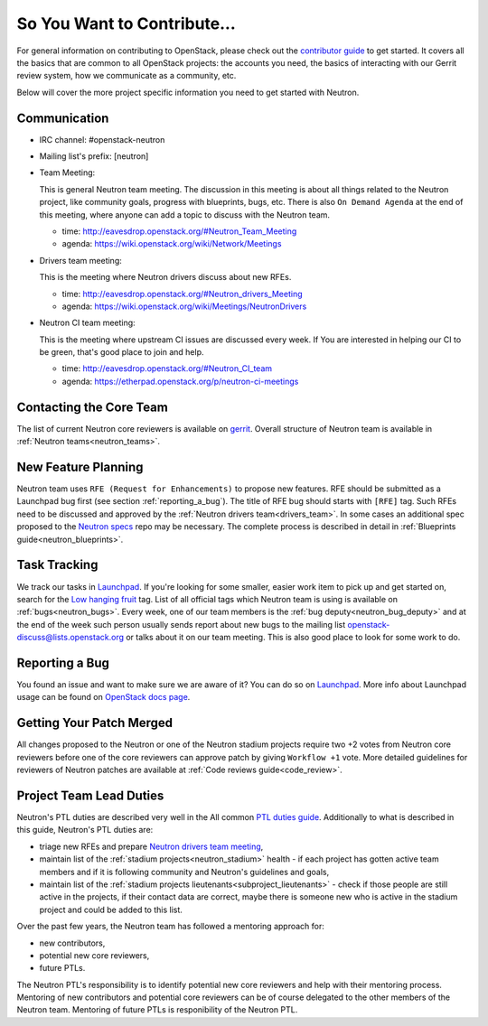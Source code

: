============================
So You Want to Contribute...
============================

For general information on contributing to OpenStack, please check out the
`contributor guide <https://docs.openstack.org/contributors/>`_ to get started.
It covers all the basics that are common to all OpenStack projects: the accounts
you need, the basics of interacting with our Gerrit review system, how we
communicate as a community, etc.

Below will cover the more project specific information you need to get started
with Neutron.

Communication
~~~~~~~~~~~~~~
.. This would be a good place to put the channel you chat in as a project; when/
   where your meeting is, the tags you prepend to your ML threads, etc.

- IRC channel: #openstack-neutron
- Mailing list's prefix: [neutron]
- Team Meeting:

  This is general Neutron team meeting. The discussion in this meeting is about
  all things related to the Neutron project, like community goals, progress with
  blueprints, bugs, etc. There is also ``On Demand Agenda`` at the end of this
  meeting, where anyone can add a topic to discuss with the Neutron team.

  - time: http://eavesdrop.openstack.org/#Neutron_Team_Meeting
  - agenda: https://wiki.openstack.org/wiki/Network/Meetings

- Drivers team meeting:

  This is the meeting where Neutron drivers discuss about new RFEs.

  - time: http://eavesdrop.openstack.org/#Neutron_drivers_Meeting
  - agenda: https://wiki.openstack.org/wiki/Meetings/NeutronDrivers

- Neutron CI team meeting:

  This is the meeting where upstream CI issues are discussed every week. If
  You are interested in helping our CI to be green, that's good place to join
  and help.

  - time: http://eavesdrop.openstack.org/#Neutron_CI_team
  - agenda: https://etherpad.openstack.org/p/neutron-ci-meetings


Contacting the Core Team
~~~~~~~~~~~~~~~~~~~~~~~~~
.. This section should list the core team, their irc nicks, emails, timezones etc. If
   all this info is maintained elsewhere (i.e. a wiki), you can link to that instead of
   enumerating everyone here.

The list of current Neutron core reviewers is available on `gerrit
<https://review.opendev.org/#/admin/groups/38,members>`_.
Overall structure of Neutron team is available in
:ref:`Neutron teams<neutron_teams>`.

New Feature Planning
~~~~~~~~~~~~~~~~~~~~
.. This section is for talking about the process to get a new feature in. Some
   projects use blueprints, some want specs, some want both! Some projects
   stick to a strict schedule when selecting what new features will be reviewed
   for a release.

Neutron team uses ``RFE (Request for Enhancements)`` to propose new features.
RFE should be submitted as a Launchpad bug first (see section
:ref:`reporting_a_bug`). The title of RFE bug should starts with ``[RFE]`` tag.
Such RFEs need to be discussed and approved by the :ref:`Neutron drivers
team<drivers_team>`. In some cases an additional spec proposed to the `Neutron
specs <https://opendev.org/openstack/neutron-specs>`_ repo may be necessary.  The
complete process is described in detail in :ref:`Blueprints
guide<neutron_blueprints>`.

Task Tracking
~~~~~~~~~~~~~~
.. This section is about where you track tasks- launchpad? storyboard? is there more
   than one launchpad project? what's the name of the project group in storyboard?

We track our tasks in `Launchpad <https://bugs.launchpad.net/neutron>`__.
If you're looking for some smaller, easier work item to pick up and get started
on, search for the `Low hanging fruit
<https://bugs.launchpad.net/neutron/+bugs?field.tag=low-hanging-fruit>`_ tag.
List of all official tags which Neutron team is using is available on
:ref:`bugs<neutron_bugs>`.
Every week, one of our team members is the :ref:`bug
deputy<neutron_bug_deputy>` and at the end of the week such person usually
sends report about new bugs to the mailing list openstack-discuss@lists.openstack.org
or talks about it on our team meeting. This is also good place to look for some
work to do.

.. _reporting_a_bug:

Reporting a Bug
~~~~~~~~~~~~~~~
.. Pretty self explanatory section, link directly to where people should report bugs for
   your project.

You found an issue and want to make sure we are aware of it? You can do so on
`Launchpad <https://bugs.launchpad.net/neutron/+filebug>`__.
More info about Launchpad usage can be found on `OpenStack docs page
<https://docs.openstack.org/contributors/common/task-tracking.html#launchpad>`_.

Getting Your Patch Merged
~~~~~~~~~~~~~~~~~~~~~~~~~
.. This section should have info about what it takes to get something merged. Do
   you require one or two +2's before +W? Do some of your repos require unit test
   changes with all patches? etc.

All changes proposed to the Neutron or one of the Neutron stadium projects
require two +2 votes from Neutron core reviewers before one of the core
reviewers can approve patch by giving ``Workflow +1`` vote. More detailed
guidelines for reviewers of Neutron patches are available at
:ref:`Code reviews guide<code_review>`.


Project Team Lead Duties
~~~~~~~~~~~~~~~~~~~~~~~~
.. this section is where you can put PTL specific duties not already listed in
   the common PTL guide (linked below)  or if you already have them written
   up elsewhere, you can link to that doc here.

Neutron's PTL duties are described very well in the All common
`PTL duties guide <https://docs.openstack.org/project-team-guide/ptl.html>`_.
Additionally to what is described in this guide, Neutron's PTL duties are:

- triage new RFEs and prepare `Neutron drivers team meeting
  <http://eavesdrop.openstack.org/#Neutron_drivers_Meeting>`_,

- maintain list of the :ref:`stadium projects<neutron_stadium>` health - if each
  project has gotten active team members and if it is following community and
  Neutron's guidelines and goals,

- maintain list of the :ref:`stadium projects
  lieutenants<subproject_lieutenants>` - check if those people are still active
  in the projects, if their contact data are correct, maybe there is someone
  new who is active in the stadium project and could be added to this list.

Over the past few years, the Neutron team has followed a mentoring approach for:

- new contributors,
- potential new core reviewers,
- future PTLs.

The Neutron PTL's responsibility is to identify potential new core reviewers
and help with their mentoring process.
Mentoring of new contributors and potential core reviewers can be of course
delegated to the other members of the Neutron team.
Mentoring of future PTLs is responibility of the Neutron PTL.
